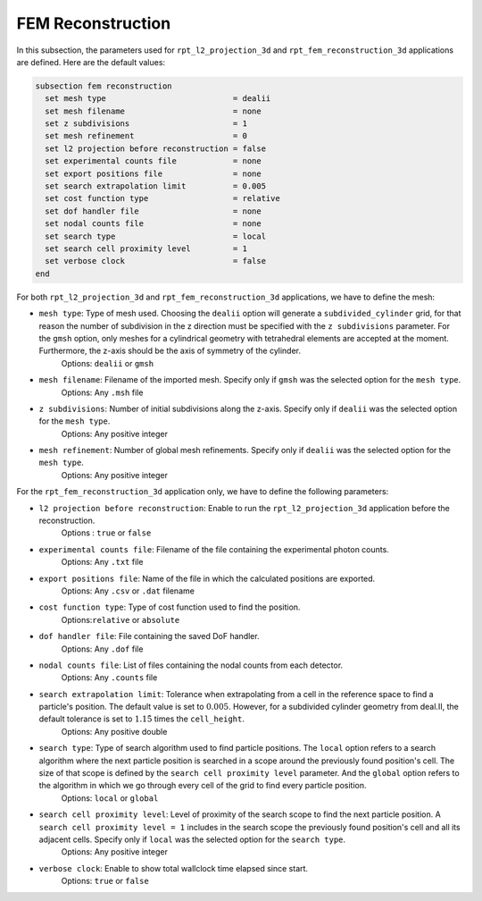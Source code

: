 ===================
FEM Reconstruction
===================

In this subsection, the parameters used for ``rpt_l2_projection_3d`` and ``rpt_fem_reconstruction_3d`` applications are defined.
Here are the default values:

.. code-block:: text

  subsection fem reconstruction
    set mesh type                           = dealii
    set mesh filename                       = none
    set z subdivisions                      = 1
    set mesh refinement                     = 0
    set l2 projection before reconstruction = false
    set experimental counts file            = none
    set export positions file               = none
    set search extrapolation limit          = 0.005
    set cost function type                  = relative
    set dof handler file                    = none
    set nodal counts file                   = none
    set search type                         = local
    set search cell proximity level         = 1
    set verbose clock                       = false
  end

For both ``rpt_l2_projection_3d`` and ``rpt_fem_reconstruction_3d`` applications, we have to define the mesh:

- ``mesh type``: Type of mesh used. Choosing the ``dealii`` option will generate a ``subdivided_cylinder`` grid, for that reason the number of subdivision in the z direction must be specified with the ``z subdivisions`` parameter. For the ``gmsh`` option, only meshes for a cylindrical geometry with tetrahedral elements are accepted at the moment. Furthermore, the z-axis should be the axis of symmetry of the cylinder.
    Options: ``dealii`` or ``gmsh``
- ``mesh filename``: Filename of the imported mesh. Specify only if ``gmsh`` was the selected option for the ``mesh type``.
    Options: Any ``.msh`` file
- ``z subdivisions``: Number of initial subdivisions along the z-axis. Specify only if ``dealii`` was the selected option for the ``mesh type``.
    Options: Any positive integer
- ``mesh refinement``: Number of global mesh refinements. Specify only if ``dealii`` was the selected option for the ``mesh type``.
    Options: Any positive integer

For the ``rpt_fem_reconstruction_3d`` application only, we have to define the following parameters:

- ``l2 projection before reconstruction``: Enable to run the ``rpt_l2_projection_3d`` application before the reconstruction.
    Options : ``true`` or ``false``
- ``experimental counts file``: Filename of the file containing the experimental photon counts.
    Options: Any ``.txt`` file
- ``export positions file``: Name of the file in which the calculated positions are exported.
    Options: Any ``.csv`` or ``.dat`` filename
- ``cost function type``: Type of cost function used to find the position.
    Options:``relative`` or ``absolute``
- ``dof handler file``: File containing the saved DoF handler.
    Options: Any ``.dof`` file
- ``nodal counts file``: List of files containing the nodal counts from each detector.
    Options: Any ``.counts`` file
- ``search extrapolation limit``: Tolerance when extrapolating from a cell in the reference space to find a particle's position. The default value is set to :math:`0.005`. However, for a subdivided cylinder geometry from deal.II, the default tolerance is set to :math:`1.15̀` times the ``cell_height``.
    Options: Any positive double
- ``search type``: Type of search algorithm used to find particle positions. The ``local`` option refers to a search algorithm where the next particle position is searched in a scope around the previously found position's cell. The size of that scope is defined by the ``search cell proximity level`` parameter. And the ``global`` option refers to the algorithm  in which we go through every cell of the grid to find every particle position.
    Options: ``local`` or ``global``
- ``search cell proximity level``: Level of proximity of the search scope to find the next particle position. A ``search cell proximity level = 1`` includes in the search scope the previously found position's cell and all its adjacent cells. Specify only if ``local`` was the selected option for the ``search type``.
    Options: Any positive integer
- ``verbose clock``: Enable to show total wallclock time elapsed since start.
    Options: ``true`` or ``false``